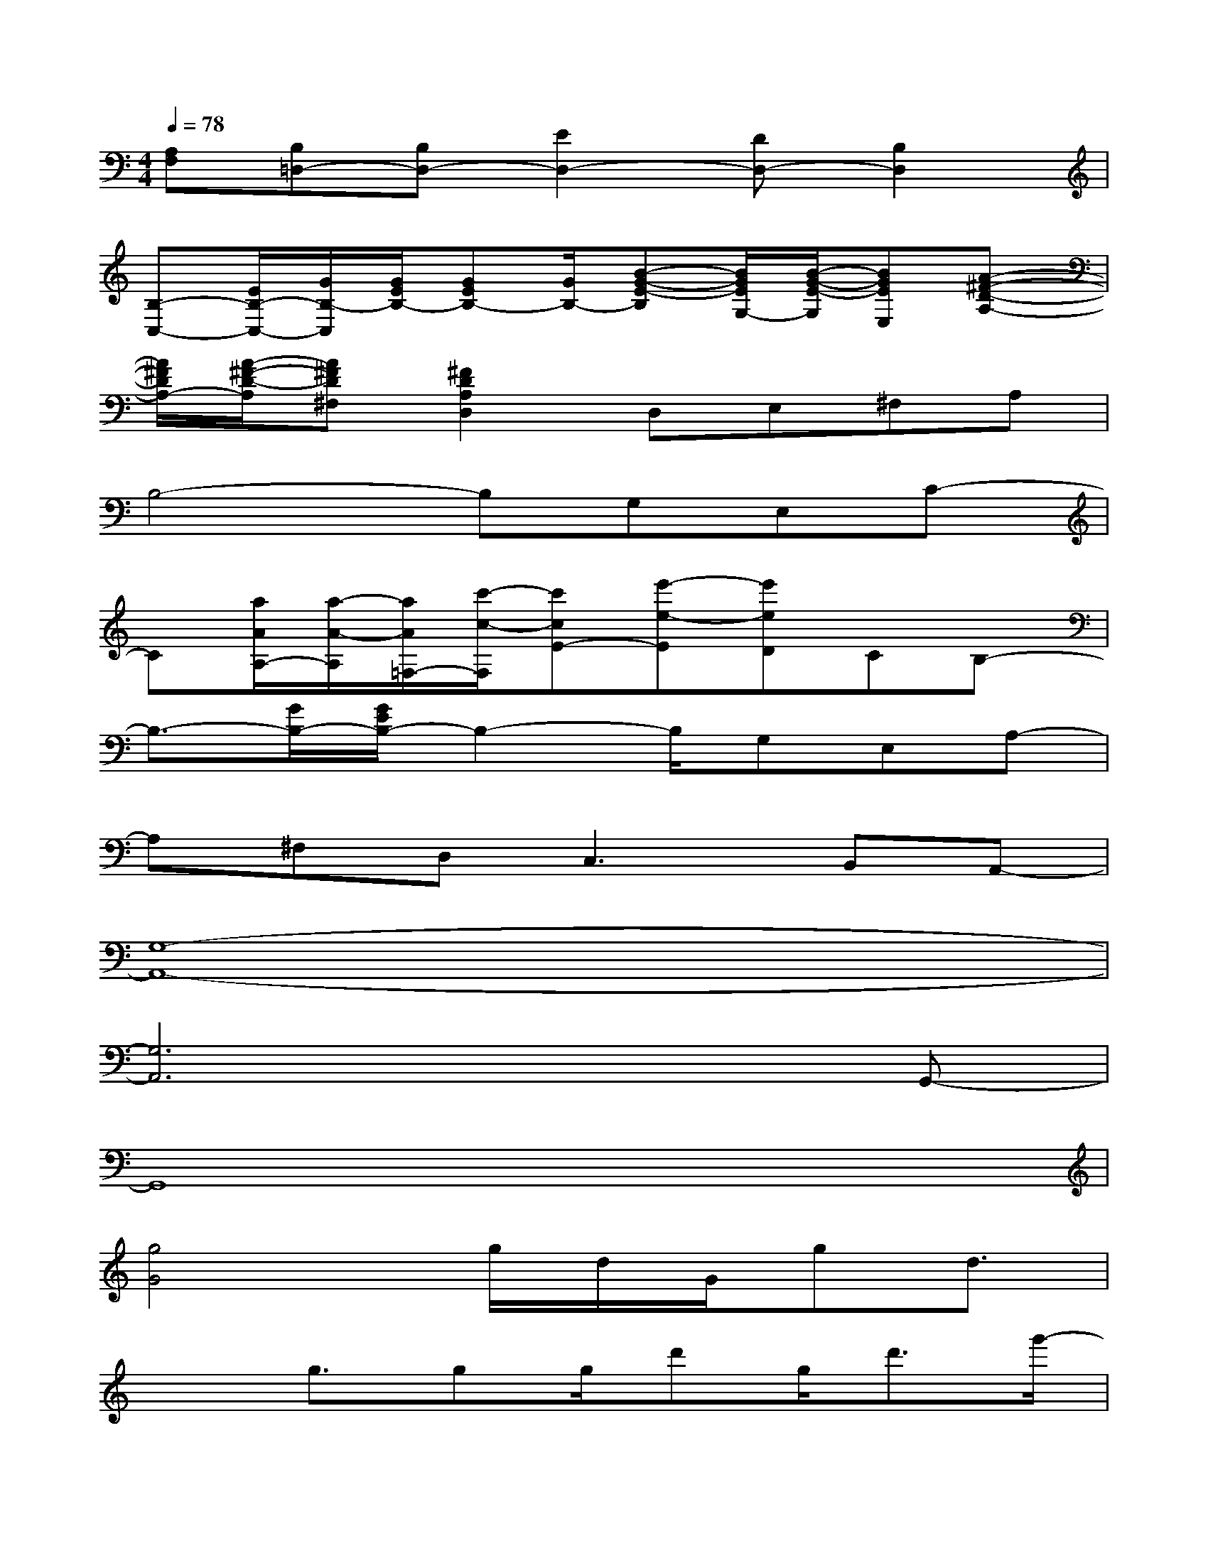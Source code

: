 X:1
T:
M:4/4
L:1/8
Q:1/4=78
K:C%0sharps
V:1
[A,F,][B,=D,-][B,D,-][E2D,2-][DD,-][B,2D,2]|
[B,-C,-][E/2B,/2-C,/2-][G/2B,/2-C,/2][G/2E/2B,/2-][GEB,-][G/2B,/2-][B-G-E-B,][B/2G/2E/2G,/2-][B/2-G/2-E/2-G,/2][BGEE,][A-^F-D-A,-]|
[A/2^F/2D/2A,/2-][A/2-^F/2-D/2-A,/2][A^FD^F,][^F2D2A,2D,2]D,E,^F,A,|
B,4-B,G,E,C-|
C[a/2A/2A,/2-][a/2-A/2-A,/2][a/2A/2=F,/2-][c'/2-c/2-F,/2][c'cE-][e'-e-E][e'eD]CB,-|
B,3/2-[G/2B,/2-][G/2E/2B,/2-]B,2-B,/2G,E,A,-|
A,^F,D,2<C,2B,,A,,-|
[G,8-A,,8-]|
[G,6A,,6]xG,,-|
G,,8|
[g4G4]g/2d/2G/2gd3/2|
x3/2g3/2gg/2d'g<d'g'/2-|
g'4gg3|
x[c'3c3][c'4c4]|
x3[B-G-D-][BGDE,,][EB,,,]D[BGD]|
x[AGD]x[cGD]x[BGD]x[ED]